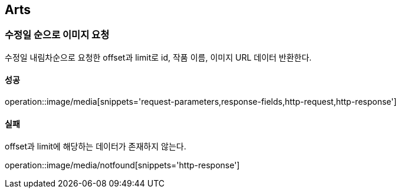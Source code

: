 [[Arts]]
== Arts

=== 수정일 순으로 이미지 요청
수정일 내림차순으로 요청한 offset과 limit로 id, 작품 이름, 이미지 URL 데이터 반환한다.

==== 성공
operation::image/media[snippets='request-parameters,response-fields,http-request,http-response']

==== 실패
offset과 limit에 해당하는 데이터가 존재하지 않는다.

operation::image/media/notfound[snippets='http-response']